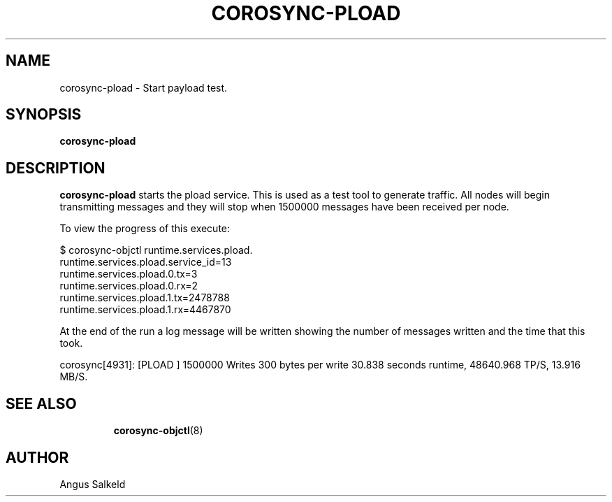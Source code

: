 .\"/*
.\" * Copyright (C) 2010 Red Hat, Inc.
.\" *
.\" * All rights reserved.
.\" *
.\" * Author: Angus Salkeld <asalkeld@redhat.com>
.\" *
.\" * This software licensed under BSD license, the text of which follows:
.\" *
.\" * Redistribution and use in source and binary forms, with or without
.\" * modification, are permitted provided that the following conditions are met:
.\" *
.\" * - Redistributions of source code must retain the above copyright notice,
.\" *   this list of conditions and the following disclaimer.
.\" * - Redistributions in binary form must reproduce the above copyright notice,
.\" *   this list of conditions and the following disclaimer in the documentation
.\" *   and/or other materials provided with the distribution.
.\" * - Neither the name of the MontaVista Software, Inc. nor the names of its
.\" *   contributors may be used to endorse or promote products derived from this
.\" *   software without specific prior written permission.
.\" *
.\" * THIS SOFTWARE IS PROVIDED BY THE COPYRIGHT HOLDERS AND CONTRIBUTORS "AS IS"
.\" * AND ANY EXPRESS OR IMPLIED WARRANTIES, INCLUDING, BUT NOT LIMITED TO, THE
.\" * IMPLIED WARRANTIES OF MERCHANTABILITY AND FITNESS FOR A PARTICULAR PURPOSE
.\" * ARE DISCLAIMED. IN NO EVENT SHALL THE COPYRIGHT OWNER OR CONTRIBUTORS BE
.\" * LIABLE FOR ANY DIRECT, INDIRECT, INCIDENTAL, SPECIAL, EXEMPLARY, OR
.\" * CONSEQUENTIAL DAMAGES (INCLUDING, BUT NOT LIMITED TO, PROCUREMENT OF
.\" * SUBSTITUTE GOODS OR SERVICES; LOSS OF USE, DATA, OR PROFITS; OR BUSINESS
.\" * INTERRUPTION) HOWEVER CAUSED AND ON ANY THEORY OF LIABILITY, WHETHER IN
.\" * CONTRACT, STRICT LIABILITY, OR TORT (INCLUDING NEGLIGENCE OR OTHERWISE)
.\" * ARISING IN ANY WAY OUT OF THE USE OF THIS SOFTWARE, EVEN IF ADVISED OF
.\" * THE POSSIBILITY OF SUCH DAMAGE.
.\" */
.TH COROSYNC-PLOAD 8 2010-05-30
.SH NAME
corosync-pload \- Start payload test.
.SH SYNOPSIS
.B "corosync-pload"
.SH DESCRIPTION
.B corosync-pload
starts the pload service.
This is used as a test tool to generate traffic.
All nodes will begin transmitting messages and they will stop when
1500000 messages have been received per node.
.PP
To view the progress of this execute:
.PP
$ corosync-objctl runtime.services.pload.
.br
runtime.services.pload.service_id=13
.br
runtime.services.pload.0.tx=3
.br
runtime.services.pload.0.rx=2
.br
runtime.services.pload.1.tx=2478788
.br
runtime.services.pload.1.rx=4467870
.PP
At the end of the run a log message will be written showing the number of messages written
and the time that this took.
.PP
corosync[4931]: [PLOAD ] 1500000 Writes 300 bytes per write  30.838 seconds runtime, 48640.968 TP/S, 13.916 MB/S.
.TP
.SH SEE ALSO
.BR corosync-objctl (8)
.SH AUTHOR
Angus Salkeld
.PP
